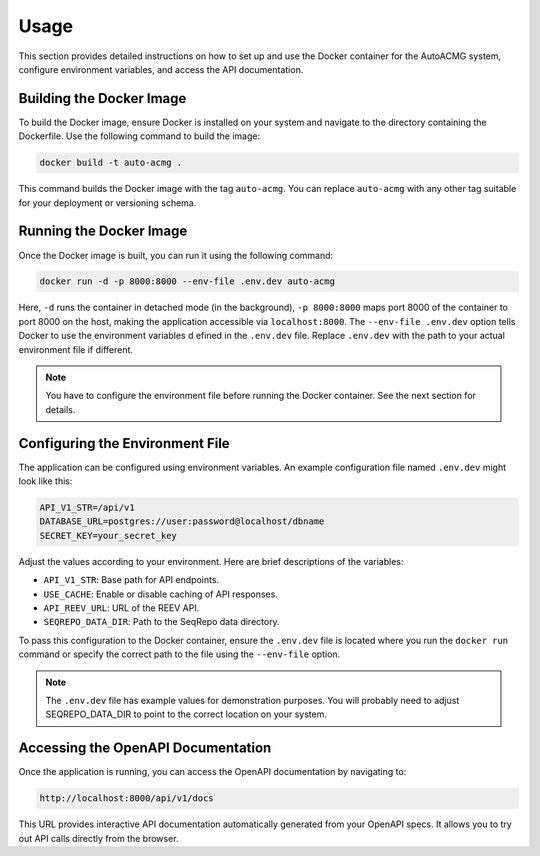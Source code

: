 .. _usage:

=====
Usage
=====

This section provides detailed instructions on how to set up and use the Docker container for the
AutoACMG system, configure environment variables, and access the API documentation.

Building the Docker Image
-------------------------

To build the Docker image, ensure Docker is installed on your system and navigate to the directory
containing the Dockerfile. Use the following command to build the image:

.. code-block:: bash

    docker build -t auto-acmg .

This command builds the Docker image with the tag ``auto-acmg``. You can replace ``auto-acmg`` with
any other tag suitable for your deployment or versioning schema.

Running the Docker Image
------------------------

Once the Docker image is built, you can run it using the following command:

.. code-block:: bash

    docker run -d -p 8000:8000 --env-file .env.dev auto-acmg

Here, ``-d`` runs the container in detached mode (in the background), ``-p 8000:8000`` maps port
8000 of the container to port 8000 on the host, making the application accessible via
``localhost:8000``. The ``--env-file .env.dev`` option tells Docker to use the environment variables d
efined in the ``.env.dev`` file. Replace ``.env.dev`` with the path to your actual environment
file if different.

.. note::

    You have to configure the environment file before running the Docker container. See the next
    section for details.

Configuring the Environment File
--------------------------------

The application can be configured using environment variables. An example configuration file named
``.env.dev`` might look like this:

.. code-block:: none

    API_V1_STR=/api/v1
    DATABASE_URL=postgres://user:password@localhost/dbname
    SECRET_KEY=your_secret_key

Adjust the values according to your environment. Here are brief descriptions of the variables:

- ``API_V1_STR``: Base path for API endpoints.
- ``USE_CACHE``: Enable or disable caching of API responses.
- ``API_REEV_URL``: URL of the REEV API.
- ``SEQREPO_DATA_DIR``: Path to the SeqRepo data directory.

To pass this configuration to the Docker container, ensure the ``.env.dev`` file is located where
you run the ``docker run`` command or specify the correct path to the file using the ``--env-file``
option.

.. note::

    The ``.env.dev`` file has example values for demonstration purposes. You will probably need to
    adjust SEQREPO_DATA_DIR to point to the correct location on your system.

Accessing the OpenAPI Documentation
------------------------------------

Once the application is running, you can access the OpenAPI documentation by navigating to:

.. code-block:: none

    http://localhost:8000/api/v1/docs

This URL provides interactive API documentation automatically generated from your OpenAPI specs. It
allows you to try out API calls directly from the browser.


